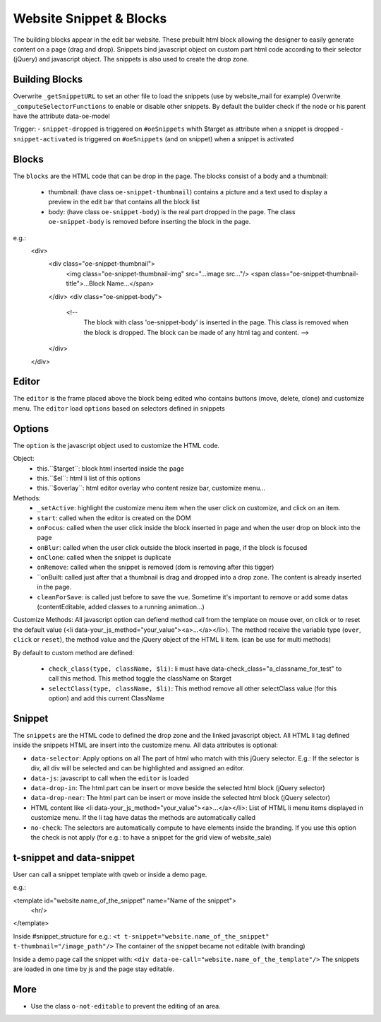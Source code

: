 Website Snippet & Blocks
========================

The building blocks appear in the edit bar website. These prebuilt html block
allowing the designer to easily generate content on a page (drag and drop).
Snippets bind javascript object on custom part html code according to their
selector (jQuery) and javascript object. The snippets is also used to create
the drop zone.


Building Blocks
+++++++++++++++

Overwrite ``_getSnippetURL`` to set an other file to load the snippets (use by
website_mail for example)
Overwrite ``_computeSelectorFunctions`` to enable or disable other snippets. By default
the builder check if the node or his parent have the attribute data-oe-model

Trigger:
- ``snippet-dropped`` is triggered on ``#oeSnippets`` whith $target as attribute when a snippet is dropped
- ``snippet-activated`` is triggered on ``#oeSnippets`` (and on snippet) when a snippet is activated


Blocks
++++++

The ``blocks`` are the HTML code that can be drop in the page. The blocks consist
of a body and a thumbnail:
 - thumbnail:
   (have class ``oe-snippet-thumbnail``) contains a picture and a text used to
   display a preview in the edit bar that contains all the block list
 - body:
   (have class ``oe-snippet-body``) is the real part dropped in the page. The class
   ``oe-snippet-body`` is removed before inserting the block in the page.
e.g.:
    <div>
        <div class="oe-snippet-thumbnail">
            <img class="oe-snippet-thumbnail-img" src="...image src..."/>
            <span class="oe-snippet-thumbnail-title">...Block Name...</span>
        </div>
        <div class="oe-snippet-body">
            <!--
                The block with class 'oe-snippet-body' is inserted in the page.
                This class is removed when the block is dropped.
                The block can be made of any html tag and content. -->
        </div>
    </div>


Editor
++++++

The ``editor`` is the frame placed above the block being edited who contains buttons
(move, delete, clone) and customize menu. The ``editor`` load ``options`` based on
selectors defined in snippets


Options
+++++++

The ``option`` is the javascript object used to customize the HTML code.

Object:
 - this.``$target``:
   block html inserted inside the page
 - this.``$el``:
   html li list of this options
 - this.``$overlay``:
   html editor overlay who content resize bar, customize menu...

Methods:
 - ``_setActive``:
   highlight the customize menu item when the user click on customize, and click on
   an item.
 - ``start``:
   called when the editor is created on the DOM
 - ``onFocus``:
   called when the user click inside the block inserted in page and when the
   user drop on block into the page
 - ``onBlur``:
   called when the user click outside the block inserted in page, if the block
   is focused
 - ``onClone``:
   called when the snippet is duplicate
 - ``onRemove``:
   called when the snippet is removed (dom is removing after this tigger)
 - ``onBuilt:
   called just after that a thumbnail is drag and dropped into a drop zone.
   The content is already inserted in the page.
 - ``cleanForSave``:
   is called just before to save the vue. Sometime it's important to remove or add
   some datas (contentEditable, added classes to a running animation...)

Customize Methods:
All javascript option can defiend method call from the template on mouse over, on
click or to reset the default value (<li data-your_js_method="your_value"><a>...</a></li>).
The method receive the variable type (``over``, ``click`` or ``reset``), the method
value and the jQuery object of the HTML li item. (can be use for multi methods)

By default to custom method are defined:

 - ``check_class(type, className, $li)``:
   li must have data-check_class="a_classname_for_test" to call this method. This method
   toggle the className on $target
 - ``selectClass(type, className, $li)``:
   This method remove all other selectClass value (for this option) and add this current ClassName



Snippet
+++++++

The ``snippets`` are the HTML code to defined the drop zone and the linked javascript object.
All HTML li tag defined inside the snippets HTML are insert into the customize menu. All
data attributes is optional:

- ``data-selector``:
  Apply options on all The part of html who match with this jQuery selector.
  E.g.: If the selector is div, all div will be selected and can be highlighted and assigned an editor.
- ``data-js``:
  javascript to call when the ``editor`` is loaded
- ``data-drop-in``:
  The html part can be insert or move beside the selected html block (jQuery selector)
- ``data-drop-near``:
  The html part can be insert or move inside the selected html block (jQuery selector)
- HTML content like <li data-your_js_method="your_value"><a>...</a></li>:
  List of HTML li menu items displayed in customize menu. If the li tag have datas the methods are
  automatically called
- ``no-check``:
  The selectors are automatically compute to have elements inside the branding. If you use this option
  the check is not apply (for e.g.: to have a snippet for the grid view of website_sale)

t-snippet and data-snippet
++++++++++++++++++++++++++

User can call a snippet template with qweb or inside a demo page.

e.g.:

<template id="website.name_of_the_snippet" name="Name of the snippet">
  <hr/>
</template>

Inside #snippet_structure for e.g.: ``<t t-snippet="website.name_of_the_snippet" t-thumbnail="/image_path"/>``
The container of the snippet became not editable (with branding)

Inside a demo page call the snippet with: ``<div data-oe-call="website.name_of_the_template"/>``
The snippets are loaded in one time by js and the page stay editable.

More
++++

- Use the class ``o-not-editable`` to prevent the editing of an area.
